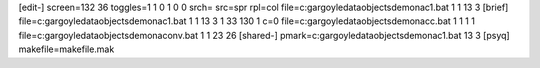 [edit-]
screen=132 36
toggles=1 1 0 1 0 0
srch=
src=spr
rpl=col
file=c:\gargoyle\data\objects\demona\c1.bat 1 1 13 3
[brief]
file=c:\gargoyle\data\objects\demona\c1.bat 1 1 13 3 1 33 130 1 c=0
file=c:\gargoyle\data\objects\demona\cc.bat 1 1 1 1
file=c:\gargoyle\data\objects\demona\conv.bat 1 1 23 26
[shared-]
pmark=c:\gargoyle\data\objects\demona\c1.bat 13 3
[psyq]
makefile=makefile.mak
